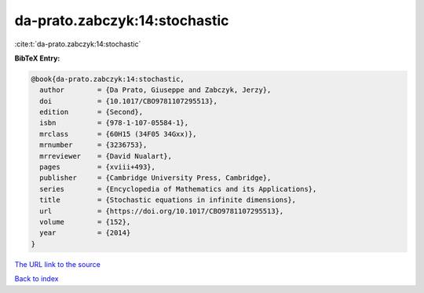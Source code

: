 da-prato.zabczyk:14:stochastic
==============================

:cite:t:`da-prato.zabczyk:14:stochastic`

**BibTeX Entry:**

.. code-block:: bibtex

   @book{da-prato.zabczyk:14:stochastic,
     author        = {Da Prato, Giuseppe and Zabczyk, Jerzy},
     doi           = {10.1017/CBO9781107295513},
     edition       = {Second},
     isbn          = {978-1-107-05584-1},
     mrclass       = {60H15 (34F05 34Gxx)},
     mrnumber      = {3236753},
     mrreviewer    = {David Nualart},
     pages         = {xviii+493},
     publisher     = {Cambridge University Press, Cambridge},
     series        = {Encyclopedia of Mathematics and its Applications},
     title         = {Stochastic equations in infinite dimensions},
     url           = {https://doi.org/10.1017/CBO9781107295513},
     volume        = {152},
     year          = {2014}
   }

`The URL link to the source <https://doi.org/10.1017/CBO9781107295513>`__


`Back to index <../By-Cite-Keys.html>`__
